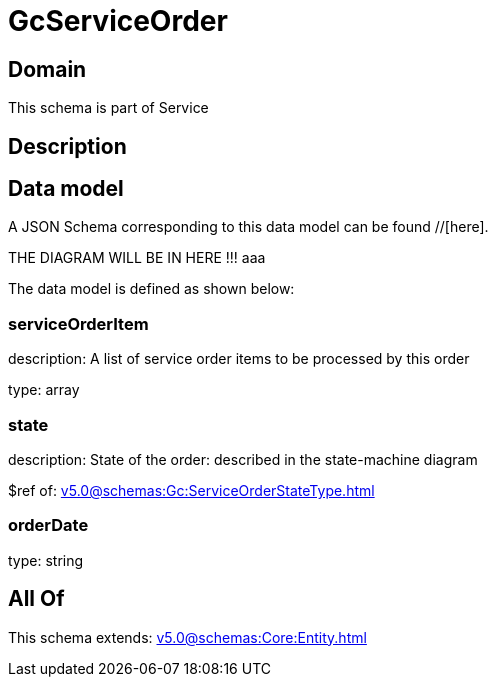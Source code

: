 = GcServiceOrder

[#domain]
== Domain

This schema is part of Service

[#description]
== Description



[#data_model]
== Data model

A JSON Schema corresponding to this data model can be found //[here].

THE DIAGRAM WILL BE IN HERE !!!
aaa

The data model is defined as shown below:


=== serviceOrderItem
description: A list of service order items to be processed by this order

type: array


=== state
description: State of the order: described in the state-machine diagram

$ref of: xref:v5.0@schemas:Gc:ServiceOrderStateType.adoc[]


=== orderDate
type: string


[#all_of]
== All Of

This schema extends: xref:v5.0@schemas:Core:Entity.adoc[]
